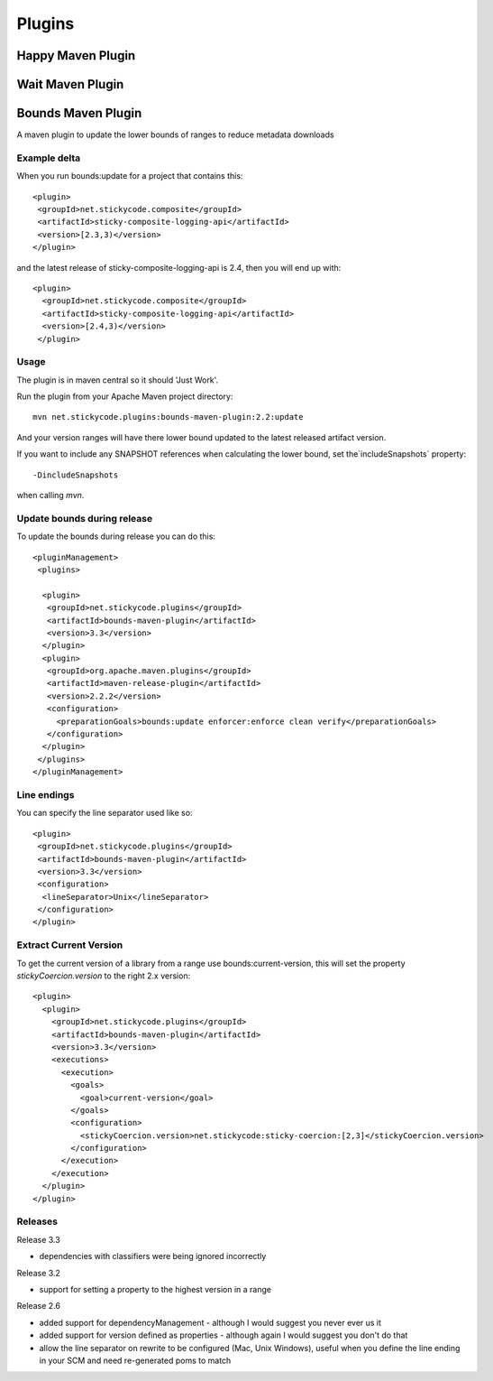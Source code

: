 Plugins
===========

Happy Maven Plugin
------------------

Wait Maven Plugin
-----------------


Bounds Maven Plugin
-------------------

A maven plugin to update the lower bounds of ranges to reduce metadata downloads

Example delta
~~~~~~~~~~~~~

When you run bounds:update for a project that contains this::

      <plugin>
       <groupId>net.stickycode.composite</groupId>
       <artifactId>sticky-composite-logging-api</artifactId>
       <version>[2.3,3)</version>
      </plugin>

      
and the latest release of sticky-composite-logging-api is 2.4, then you will end up with::

     <plugin>
       <groupId>net.stickycode.composite</groupId>
       <artifactId>sticky-composite-logging-api</artifactId>
       <version>[2.4,3)</version>
      </plugin>

      
Usage
~~~~~

The plugin is in maven central so it should 'Just Work'.

Run the plugin from your Apache Maven project directory::

    mvn net.stickycode.plugins:bounds-maven-plugin:2.2:update


And your version ranges will have there lower bound updated to the latest released
artifact version.

If you want to include any SNAPSHOT references when calculating the lower bound, set the`includeSnapshots` property::

    -DincludeSnapshots


when calling `mvn`.

Update bounds during release
~~~~~~~~~~~~~~~~~~~~~~~~~~~~

To update the bounds during release you can do this::

    <pluginManagement>
     <plugins>

      <plugin>
       <groupId>net.stickycode.plugins</groupId>
       <artifactId>bounds-maven-plugin</artifactId>
       <version>3.3</version>
      </plugin>
      <plugin>
       <groupId>org.apache.maven.plugins</groupId>
       <artifactId>maven-release-plugin</artifactId>
       <version>2.2.2</version>
       <configuration>
         <preparationGoals>bounds:update enforcer:enforce clean verify</preparationGoals>
       </configuration>
      </plugin>
     </plugins>
    </pluginManagement>


Line endings
~~~~~~~~~~~~

You can specify the line separator used like so::

      <plugin>
       <groupId>net.stickycode.plugins</groupId>
       <artifactId>bounds-maven-plugin</artifactId>
       <version>3.3</version>
       <configuration>
        <lineSeparator>Unix</lineSeparator>
       </configuration>
      </plugin>


Extract Current Version
~~~~~~~~~~~~~~~~~~~~~~~

To get the current version of a library from a range use bounds:current-version, this will set the property *stickyCoercion.version* to the right 2.x version::

    <plugin>
      <plugin>
        <groupId>net.stickycode.plugins</groupId>
        <artifactId>bounds-maven-plugin</artifactId>
        <version>3.3</version>
        <executions>
          <execution>
            <goals>
              <goal>current-version</goal>
            </goals>
            <configuration>
              <stickyCoercion.version>net.stickycode:sticky-coercion:[2,3]</stickyCoercion.version>
            </configuration>
          </execution>
        </execution>
      </plugin>
    </plugin>


Releases
~~~~~~~~

Release 3.3

*  dependencies with classifiers were being ignored incorrectly

Release 3.2

* support for setting a property to the highest version in a range

Release 2.6

* added support for dependencyManagement - although I would suggest you never ever us it
* added support for version defined as properties - although again I would suggest you don't do that
* allow the line separator on rewrite to be configured (Mac, Unix Windows), useful when you define the line ending in your SCM and need re-generated poms to match


